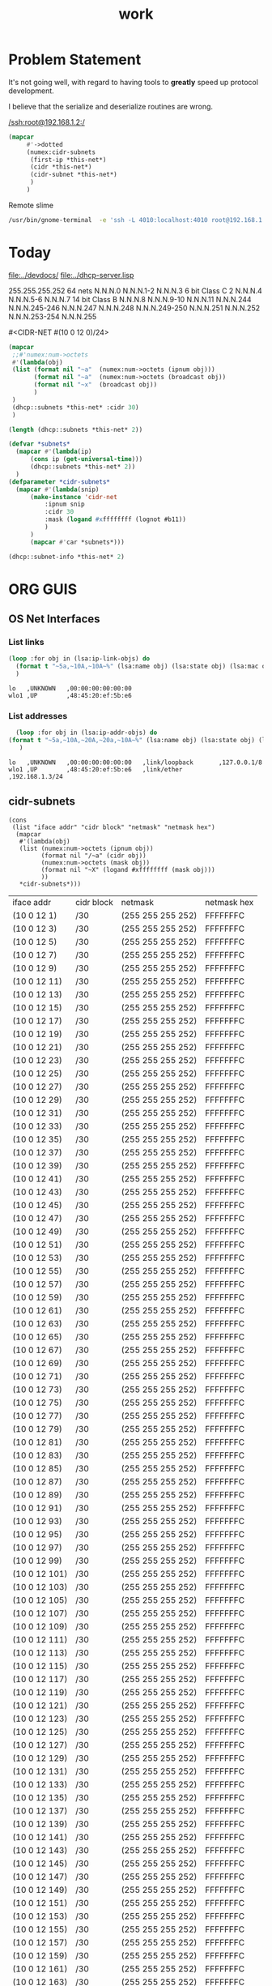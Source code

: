 #+title: work
#+startup: overview


* Problem Statement
  It's not going well, with regard to having tools to *greatly* speed
  up protocol development.  

  I believe that the serialize and deserialize routines are wrong.



[[/ssh:root@192.168.1.2:/]]



#+begin_src lisp
(mapcar
     #'->dotted
     (numex:cidr-subnets
      (first-ip *this-net*)
      (cidr *this-net*)
      (cidr-subnet *this-net*)
      )
     )
#+end_src


  Remote slime
#+BEGIN_SRC sh
  /usr/bin/gnome-terminal  -e 'ssh -L 4010:localhost:4010 root@192.168.1.7' &
#+END_SRC

#+RESULTS:
: # Failed to parse arguments: Unknown option -L



* Today
  [[file:../devdocs/]]
  [[file:../dhcp-server.lisp]]



255.255.255.252 64 nets      N.N.N.0     N.N.N.1-2        N.N.N.3
6 bit Class C   2            N.N.N.4     N.N.N.5-6        N.N.N.7
14 bit Class B               N.N.N.8     N.N.N.9-10       N.N.N.11
                             N.N.N.244   N.N.N.245-246    N.N.N.247
                             N.N.N.248   N.N.N.249-250    N.N.N.251
                             N.N.N.252   N.N.N.253-254    N.N.N.255


#<CIDR-NET #(10 0 12 0)/24>
#+begin_src lisp
    (mapcar
     ;;#'numex:num->octets
     #'(lambda(obj)
	 (list (format nil "~a"  (numex:num->octets (ipnum obj)))
	       (format nil "~a"  (numex:num->octets (broadcast obj))
	       (format nil "~x"  (broadcast obj))
	       )
	 )
     (dhcp::subnets *this-net* :cidr 30)
     )
#+end_src

#+RESULTS:
| (10 0 1 1)   | A000103 |
| (10 0 1 5)   | A000107 |
| (10 0 1 9)   | A00010B |
| (10 0 1 13)  | A00010F |
| (10 0 1 17)  | A000113 |
| (10 0 1 21)  | A000117 |
| (10 0 1 25)  | A00011B |
| (10 0 1 29)  | A00011F |
| (10 0 1 33)  | A000123 |
| (10 0 1 37)  | A000127 |
| (10 0 1 41)  | A00012B |
| (10 0 1 45)  | A00012F |
| (10 0 1 49)  | A000133 |
| (10 0 1 53)  | A000137 |
| (10 0 1 57)  | A00013B |
| (10 0 1 61)  | A00013F |
| (10 0 1 65)  | A000143 |
| (10 0 1 69)  | A000147 |
| (10 0 1 73)  | A00014B |
| (10 0 1 77)  | A00014F |
| (10 0 1 81)  | A000153 |
| (10 0 1 85)  | A000157 |
| (10 0 1 89)  | A00015B |
| (10 0 1 93)  | A00015F |
| (10 0 1 97)  | A000163 |
| (10 0 1 101) | A000167 |
| (10 0 1 105) | A00016B |
| (10 0 1 109) | A00016F |
| (10 0 1 113) | A000173 |
| (10 0 1 117) | A000177 |
| (10 0 1 121) | A00017B |
| (10 0 1 125) | A00017F |
| (10 0 1 129) | A000183 |
| (10 0 1 133) | A000187 |
| (10 0 1 137) | A00018B |
| (10 0 1 141) | A00018F |
| (10 0 1 145) | A000193 |
| (10 0 1 149) | A000197 |
| (10 0 1 153) | A00019B |
| (10 0 1 157) | A00019F |
| (10 0 1 161) | A0001A3 |
| (10 0 1 165) | A0001A7 |
| (10 0 1 169) | A0001AB |
| (10 0 1 173) | A0001AF |
| (10 0 1 177) | A0001B3 |
| (10 0 1 181) | A0001B7 |
| (10 0 1 185) | A0001BB |
| (10 0 1 189) | A0001BF |
| (10 0 1 193) | A0001C3 |
| (10 0 1 197) | A0001C7 |
| (10 0 1 201) | A0001CB |
| (10 0 1 205) | A0001CF |
| (10 0 1 209) | A0001D3 |
| (10 0 1 213) | A0001D7 |
| (10 0 1 217) | A0001DB |
| (10 0 1 221) | A0001DF |
| (10 0 1 225) | A0001E3 |
| (10 0 1 229) | A0001E7 |
| (10 0 1 233) | A0001EB |
| (10 0 1 237) | A0001EF |
| (10 0 1 241) | A0001F3 |
| (10 0 1 245) | A0001F7 |
| (10 0 1 249) | A0001FB |
| (10 0 1 253) | A0001FF |

#+begin_src lisp
  (length (dhcp::subnets *this-net* 2))
#+end_src

#+RESULTS:
: 126

#+begin_src lisp
    (defvar *subnets* 
      (mapcar #'(lambda(ip)
		  (cons ip (get-universal-time)))
		  (dhcp::subnets *this-net* 2))
      )
    (defparameter *cidr-subnets* 
      (mapcar #'(lambda(snip)
		  (make-instance 'cidr-net
		      :ipnum snip
		      :cidr 30
		      :mask (logand #xffffffff (lognot #b11))
		      )
		  )
		  (mapcar #'car *subnets*)))
#+end_src

#+RESULTS:
: *CIDR-SUBNETS*

#+begin_src lisp
  (dhcp::subnet-info *this-net* 2)
#+end_src

#+RESULTS:
| :NUM-NETS | 126 |


* ORG GUIS

** OS Net Interfaces
*** List links
    #+begin_src lisp :results output
     (loop :for obj in (lsa:ip-link-objs) do
       (format t "~5a,~10A,~10A~%" (lsa:name obj) (lsa:state obj) (lsa:mac obj))
       )
   
    #+end_src

    #+RESULTS:
    : lo   ,UNKNOWN   ,00:00:00:00:00:00
    : wlo1 ,UP        ,48:45:20:ef:5b:e6

*** List addresses
    #+begin_src lisp :results output
      (loop :for obj in (lsa:ip-addr-objs) do
	(format t "~5a,~10A,~20A,~20a,~10A~%" (lsa:name obj) (lsa:state obj) (lsa:mac obj) (lsa:ltype obj) (lsa:addr obj))
       )   
    #+end_src

    #+RESULTS:
    : lo   ,UNKNOWN   ,00:00:00:00:00:00   ,link/loopback       ,127.0.0.1/8
    : wlo1 ,UP        ,48:45:20:ef:5b:e6   ,link/ether          ,192.168.1.3/24


** cidr-subnets
   #+begin_src lisp :result 
	 (cons
	  (list "iface addr" "cidr block" "netmask" "netmask hex")
	   (mapcar 
	    #'(lambda(obj)
		(list (numex:num->octets (ipnum obj))
		      (format nil "/~a" (cidr obj))
		      (numex:num->octets (mask obj))
		      (format nil "~X" (logand #xffffffff (mask obj)))
		      ))
	    ,*cidr-subnets*)))
   #+end_src

   #+RESULTS:
   | iface addr    | cidr block | netmask           | netmask hex |
   | (10 0 12 1)   | /30        | (255 255 255 252) | FFFFFFFC    |
   | (10 0 12 3)   | /30        | (255 255 255 252) | FFFFFFFC    |
   | (10 0 12 5)   | /30        | (255 255 255 252) | FFFFFFFC    |
   | (10 0 12 7)   | /30        | (255 255 255 252) | FFFFFFFC    |
   | (10 0 12 9)   | /30        | (255 255 255 252) | FFFFFFFC    |
   | (10 0 12 11)  | /30        | (255 255 255 252) | FFFFFFFC    |
   | (10 0 12 13)  | /30        | (255 255 255 252) | FFFFFFFC    |
   | (10 0 12 15)  | /30        | (255 255 255 252) | FFFFFFFC    |
   | (10 0 12 17)  | /30        | (255 255 255 252) | FFFFFFFC    |
   | (10 0 12 19)  | /30        | (255 255 255 252) | FFFFFFFC    |
   | (10 0 12 21)  | /30        | (255 255 255 252) | FFFFFFFC    |
   | (10 0 12 23)  | /30        | (255 255 255 252) | FFFFFFFC    |
   | (10 0 12 25)  | /30        | (255 255 255 252) | FFFFFFFC    |
   | (10 0 12 27)  | /30        | (255 255 255 252) | FFFFFFFC    |
   | (10 0 12 29)  | /30        | (255 255 255 252) | FFFFFFFC    |
   | (10 0 12 31)  | /30        | (255 255 255 252) | FFFFFFFC    |
   | (10 0 12 33)  | /30        | (255 255 255 252) | FFFFFFFC    |
   | (10 0 12 35)  | /30        | (255 255 255 252) | FFFFFFFC    |
   | (10 0 12 37)  | /30        | (255 255 255 252) | FFFFFFFC    |
   | (10 0 12 39)  | /30        | (255 255 255 252) | FFFFFFFC    |
   | (10 0 12 41)  | /30        | (255 255 255 252) | FFFFFFFC    |
   | (10 0 12 43)  | /30        | (255 255 255 252) | FFFFFFFC    |
   | (10 0 12 45)  | /30        | (255 255 255 252) | FFFFFFFC    |
   | (10 0 12 47)  | /30        | (255 255 255 252) | FFFFFFFC    |
   | (10 0 12 49)  | /30        | (255 255 255 252) | FFFFFFFC    |
   | (10 0 12 51)  | /30        | (255 255 255 252) | FFFFFFFC    |
   | (10 0 12 53)  | /30        | (255 255 255 252) | FFFFFFFC    |
   | (10 0 12 55)  | /30        | (255 255 255 252) | FFFFFFFC    |
   | (10 0 12 57)  | /30        | (255 255 255 252) | FFFFFFFC    |
   | (10 0 12 59)  | /30        | (255 255 255 252) | FFFFFFFC    |
   | (10 0 12 61)  | /30        | (255 255 255 252) | FFFFFFFC    |
   | (10 0 12 63)  | /30        | (255 255 255 252) | FFFFFFFC    |
   | (10 0 12 65)  | /30        | (255 255 255 252) | FFFFFFFC    |
   | (10 0 12 67)  | /30        | (255 255 255 252) | FFFFFFFC    |
   | (10 0 12 69)  | /30        | (255 255 255 252) | FFFFFFFC    |
   | (10 0 12 71)  | /30        | (255 255 255 252) | FFFFFFFC    |
   | (10 0 12 73)  | /30        | (255 255 255 252) | FFFFFFFC    |
   | (10 0 12 75)  | /30        | (255 255 255 252) | FFFFFFFC    |
   | (10 0 12 77)  | /30        | (255 255 255 252) | FFFFFFFC    |
   | (10 0 12 79)  | /30        | (255 255 255 252) | FFFFFFFC    |
   | (10 0 12 81)  | /30        | (255 255 255 252) | FFFFFFFC    |
   | (10 0 12 83)  | /30        | (255 255 255 252) | FFFFFFFC    |
   | (10 0 12 85)  | /30        | (255 255 255 252) | FFFFFFFC    |
   | (10 0 12 87)  | /30        | (255 255 255 252) | FFFFFFFC    |
   | (10 0 12 89)  | /30        | (255 255 255 252) | FFFFFFFC    |
   | (10 0 12 91)  | /30        | (255 255 255 252) | FFFFFFFC    |
   | (10 0 12 93)  | /30        | (255 255 255 252) | FFFFFFFC    |
   | (10 0 12 95)  | /30        | (255 255 255 252) | FFFFFFFC    |
   | (10 0 12 97)  | /30        | (255 255 255 252) | FFFFFFFC    |
   | (10 0 12 99)  | /30        | (255 255 255 252) | FFFFFFFC    |
   | (10 0 12 101) | /30        | (255 255 255 252) | FFFFFFFC    |
   | (10 0 12 103) | /30        | (255 255 255 252) | FFFFFFFC    |
   | (10 0 12 105) | /30        | (255 255 255 252) | FFFFFFFC    |
   | (10 0 12 107) | /30        | (255 255 255 252) | FFFFFFFC    |
   | (10 0 12 109) | /30        | (255 255 255 252) | FFFFFFFC    |
   | (10 0 12 111) | /30        | (255 255 255 252) | FFFFFFFC    |
   | (10 0 12 113) | /30        | (255 255 255 252) | FFFFFFFC    |
   | (10 0 12 115) | /30        | (255 255 255 252) | FFFFFFFC    |
   | (10 0 12 117) | /30        | (255 255 255 252) | FFFFFFFC    |
   | (10 0 12 119) | /30        | (255 255 255 252) | FFFFFFFC    |
   | (10 0 12 121) | /30        | (255 255 255 252) | FFFFFFFC    |
   | (10 0 12 123) | /30        | (255 255 255 252) | FFFFFFFC    |
   | (10 0 12 125) | /30        | (255 255 255 252) | FFFFFFFC    |
   | (10 0 12 127) | /30        | (255 255 255 252) | FFFFFFFC    |
   | (10 0 12 129) | /30        | (255 255 255 252) | FFFFFFFC    |
   | (10 0 12 131) | /30        | (255 255 255 252) | FFFFFFFC    |
   | (10 0 12 133) | /30        | (255 255 255 252) | FFFFFFFC    |
   | (10 0 12 135) | /30        | (255 255 255 252) | FFFFFFFC    |
   | (10 0 12 137) | /30        | (255 255 255 252) | FFFFFFFC    |
   | (10 0 12 139) | /30        | (255 255 255 252) | FFFFFFFC    |
   | (10 0 12 141) | /30        | (255 255 255 252) | FFFFFFFC    |
   | (10 0 12 143) | /30        | (255 255 255 252) | FFFFFFFC    |
   | (10 0 12 145) | /30        | (255 255 255 252) | FFFFFFFC    |
   | (10 0 12 147) | /30        | (255 255 255 252) | FFFFFFFC    |
   | (10 0 12 149) | /30        | (255 255 255 252) | FFFFFFFC    |
   | (10 0 12 151) | /30        | (255 255 255 252) | FFFFFFFC    |
   | (10 0 12 153) | /30        | (255 255 255 252) | FFFFFFFC    |
   | (10 0 12 155) | /30        | (255 255 255 252) | FFFFFFFC    |
   | (10 0 12 157) | /30        | (255 255 255 252) | FFFFFFFC    |
   | (10 0 12 159) | /30        | (255 255 255 252) | FFFFFFFC    |
   | (10 0 12 161) | /30        | (255 255 255 252) | FFFFFFFC    |
   | (10 0 12 163) | /30        | (255 255 255 252) | FFFFFFFC    |
   | (10 0 12 165) | /30        | (255 255 255 252) | FFFFFFFC    |
   | (10 0 12 167) | /30        | (255 255 255 252) | FFFFFFFC    |
   | (10 0 12 169) | /30        | (255 255 255 252) | FFFFFFFC    |
   | (10 0 12 171) | /30        | (255 255 255 252) | FFFFFFFC    |
   | (10 0 12 173) | /30        | (255 255 255 252) | FFFFFFFC    |
   | (10 0 12 175) | /30        | (255 255 255 252) | FFFFFFFC    |
   | (10 0 12 177) | /30        | (255 255 255 252) | FFFFFFFC    |
   | (10 0 12 179) | /30        | (255 255 255 252) | FFFFFFFC    |
   | (10 0 12 181) | /30        | (255 255 255 252) | FFFFFFFC    |
   | (10 0 12 183) | /30        | (255 255 255 252) | FFFFFFFC    |
   | (10 0 12 185) | /30        | (255 255 255 252) | FFFFFFFC    |
   | (10 0 12 187) | /30        | (255 255 255 252) | FFFFFFFC    |
   | (10 0 12 189) | /30        | (255 255 255 252) | FFFFFFFC    |
   | (10 0 12 191) | /30        | (255 255 255 252) | FFFFFFFC    |
   | (10 0 12 193) | /30        | (255 255 255 252) | FFFFFFFC    |
   | (10 0 12 195) | /30        | (255 255 255 252) | FFFFFFFC    |
   | (10 0 12 197) | /30        | (255 255 255 252) | FFFFFFFC    |
   | (10 0 12 199) | /30        | (255 255 255 252) | FFFFFFFC    |
   | (10 0 12 201) | /30        | (255 255 255 252) | FFFFFFFC    |
   | (10 0 12 203) | /30        | (255 255 255 252) | FFFFFFFC    |
   | (10 0 12 205) | /30        | (255 255 255 252) | FFFFFFFC    |
   | (10 0 12 207) | /30        | (255 255 255 252) | FFFFFFFC    |
   | (10 0 12 209) | /30        | (255 255 255 252) | FFFFFFFC    |
   | (10 0 12 211) | /30        | (255 255 255 252) | FFFFFFFC    |
   | (10 0 12 213) | /30        | (255 255 255 252) | FFFFFFFC    |
   | (10 0 12 215) | /30        | (255 255 255 252) | FFFFFFFC    |
   | (10 0 12 217) | /30        | (255 255 255 252) | FFFFFFFC    |
   | (10 0 12 219) | /30        | (255 255 255 252) | FFFFFFFC    |
   | (10 0 12 221) | /30        | (255 255 255 252) | FFFFFFFC    |
   | (10 0 12 223) | /30        | (255 255 255 252) | FFFFFFFC    |
   | (10 0 12 225) | /30        | (255 255 255 252) | FFFFFFFC    |
   | (10 0 12 227) | /30        | (255 255 255 252) | FFFFFFFC    |
   | (10 0 12 229) | /30        | (255 255 255 252) | FFFFFFFC    |
   | (10 0 12 231) | /30        | (255 255 255 252) | FFFFFFFC    |
   | (10 0 12 233) | /30        | (255 255 255 252) | FFFFFFFC    |
   | (10 0 12 235) | /30        | (255 255 255 252) | FFFFFFFC    |
   | (10 0 12 237) | /30        | (255 255 255 252) | FFFFFFFC    |
   | (10 0 12 239) | /30        | (255 255 255 252) | FFFFFFFC    |
   | (10 0 12 241) | /30        | (255 255 255 252) | FFFFFFFC    |
   | (10 0 12 243) | /30        | (255 255 255 252) | FFFFFFFC    |
   | (10 0 12 245) | /30        | (255 255 255 252) | FFFFFFFC    |
   | (10 0 12 247) | /30        | (255 255 255 252) | FFFFFFFC    |
   | (10 0 12 249) | /30        | (255 255 255 252) | FFFFFFFC    |
   | (10 0 12 251) | /30        | (255 255 255 252) | FFFFFFFC    |




** dhcp testing
   #+begin_src lisp
   (ip-allocated? *this-net*  (+ 1 (car *dhcp-nets*)))
   #+end_src

   #+RESULTS:
   : #<DHCP-ADDRESS #(), 10.  0.  0.  1,4141,NIL>
